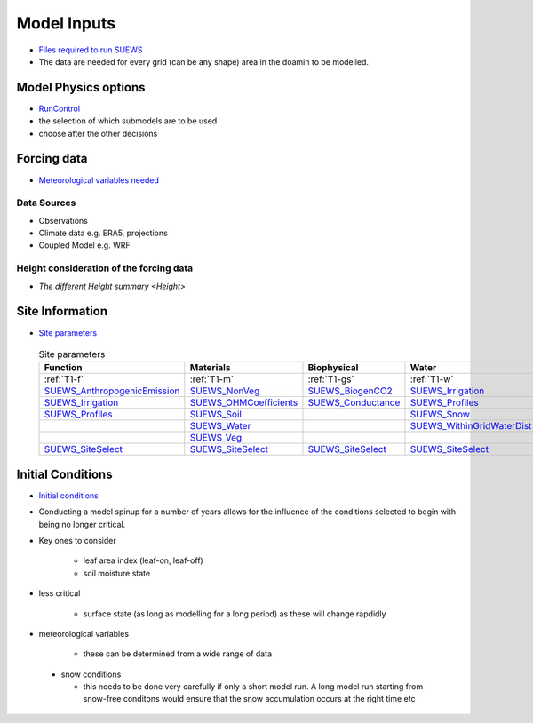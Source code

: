.. _Consider1:

Model Inputs
------------

- `Files required to run SUEWS <https://suews.readthedocs.io/en/latest/input_files/input_files.html>`_
- The data are needed for every grid (can be any shape) area in the doamin to be modelled.

Model Physics options
=====================

- `RunControl <https://suews.readthedocs.io/en/latest/input_files/RunControl/RunControl.html>`_

- the selection of which submodels are to be used
- choose after the other decisions
 


Forcing data
============

- `Meteorological variables needed <https://suews.readthedocs.io/en/latest/input_files/met_input.html>`_

Data Sources
~~~~~~~~~~~~~

- Observations
- Climate data e.g. ERA5, projections
- Coupled Model e.g. WRF

Height consideration of the forcing data
~~~~~~~~~~~~~~~~~~~~~~~~~~~~~~~~~~~~~~~~~

- `The different Height summary <Height>`


Site Information
================


- `Site parameters <https://suews.readthedocs.io/en/latest/input_files/SUEWS_SiteInfo/SUEWS_SiteInfo.html>`_

 .. list-table:: Site parameters
   :header-rows: 1
   :widths: 30, 30, 30, 30

   * - Function
     - Materials
     - Biophysical
     - Water
   * - :ref:`T1-f`
     - :ref:`T1-m`
     - :ref:`T1-gs`
     - :ref:`T1-w`
   * - `SUEWS_AnthropogenicEmission <https://suews.readthedocs.io/en/latest/input_files/SUEWS_SiteInfo/SUEWS_AnthropogenicEmission.html>`_
     - `SUEWS_NonVeg <https://suews.readthedocs.io/en/latest/input_files/SUEWS_SiteInfo/SUEWS_NonVeg.html>`_
     - `SUEWS_BiogenCO2 <https://suews.readthedocs.io/en/latest/input_files/SUEWS_SiteInfo/SUEWS_BiogenCO2.html>`_
     - `SUEWS_Irrigation <https://suews.readthedocs.io/en/latest/input_files/SUEWS_SiteInfo/SUEWS_Irrigation.html>`_
   * - `SUEWS_Irrigation <https://suews.readthedocs.io/en/latest/input_files/SUEWS_SiteInfo/SUEWS_Irrigation.html>`_ 
     - `SUEWS_OHMCoefficients <https://suews.readthedocs.io/en/latest/input_files/SUEWS_SiteInfo/SUEWS_OHMCoefficients.html>`_
     - `SUEWS_Conductance <https://suews.readthedocs.io/en/latest/input_files/SUEWS_SiteInfo/SUEWS_Conductance.html>`_
     - `SUEWS_Profiles <https://suews.readthedocs.io/en/latest/input_files/SUEWS_SiteInfo/SUEWS_Profiles.html>`_
   * - `SUEWS_Profiles <https://suews.readthedocs.io/en/latest/input_files/SUEWS_SiteInfo/SUEWS_Profiles.html>`_
     - `SUEWS_Soil <https://suews.readthedocs.io/en/latest/input_files/SUEWS_SiteInfo/SUEWS_Soil.html>`_
     - 
     - `SUEWS_Snow <https://suews.readthedocs.io/en/latest/input_files/SUEWS_SiteInfo/SUEWS_Snow.html>`_ 
   * - 
     - `SUEWS_Water <https://suews.readthedocs.io/en/latest/input_files/SUEWS_SiteInfo/SUEWS_Water.html>`_
     - 
     - `SUEWS_WithinGridWaterDist <https://suews.readthedocs.io/en/latest/input_files/SUEWS_SiteInfo/SUEWS_WithinGridWaterDist.html>`_
   * - 
     - `SUEWS_Veg <https://suews.readthedocs.io/en/latest/input_files/SUEWS_SiteInfo/SUEWS_Veg.html>`_
     - 
     - 
   * - `SUEWS_SiteSelect <https://suews.readthedocs.io/en/latest/input_files/SUEWS_SiteInfo/SUEWS_SiteSelect.html>`_
     - `SUEWS_SiteSelect <https://suews.readthedocs.io/en/latest/input_files/SUEWS_SiteInfo/SUEWS_SiteSelect.html>`__
     - `SUEWS_SiteSelect <https://suews.readthedocs.io/en/latest/input_files/SUEWS_SiteInfo/SUEWS_SiteSelect.html>`_
     - `SUEWS_SiteSelect <https://suews.readthedocs.io/en/latest/input_files/SUEWS_SiteInfo/SUEWS_SiteSelect.html>`_
      
      



 

Initial Conditions
==================

- `Initial conditions <https://suews.readthedocs.io/en/latest/input_files/Initial_Conditions/Initial_Conditions.html>`_

- Conducting a model spinup for a number of years allows for the influence of the conditions selected to begin with being no longer critical.
- Key ones to consider 
  
   - leaf area index (leaf-on, leaf-off)
   - soil moisture state
   
- less critical
  
   - surface state (as long as modelling for a long period) as these will change rapdidly
   
- meteorological variables

   -  these can be determined from a wide range of data
   
 - snow conditions
 
   - this needs to be done very carefully if only a short model run.  A long model run starting from snow-free conditons would ensure that the snow accumulation occurs at the right time etc
 
